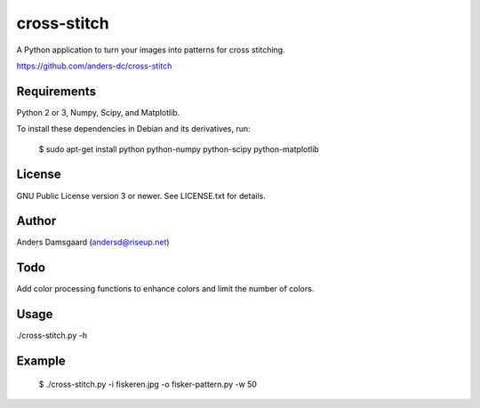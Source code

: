 cross-stitch
============

A Python application to turn your images into patterns for cross stitching.

https://github.com/anders-dc/cross-stitch

Requirements
------------
Python 2 or 3, Numpy, Scipy, and Matplotlib.

To install these dependencies in Debian and its derivatives, run:

  $ sudo apt-get install python python-numpy python-scipy python-matplotlib

License
-------
GNU Public License version 3 or newer. See LICENSE.txt for details.

Author
------
Anders Damsgaard (andersd@riseup.net)

Todo
----
Add color processing functions to enhance colors and limit the number of colors.

Usage
-----

  
./cross-stitch.py -h

Example
-------

  $ ./cross-stitch.py -i fiskeren.jpg -o fisker-pattern.py -w 50

.. image:: fiskeren.jpg
   :scale: 50 %
   :alt: Original image
   :align: left

.. image:: fisker-pattern.png
   :scale: 60 %
   :alt: Cross stitching pattern
   :align: right


